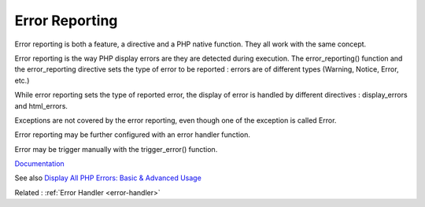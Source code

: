 .. _error-reporting:
.. meta::
	:description:
		Error Reporting: Error reporting is both a feature, a directive and a PHP native function.
	:twitter:card: summary_large_image
	:twitter:site: @exakat
	:twitter:title: Error Reporting
	:twitter:description: Error Reporting: Error reporting is both a feature, a directive and a PHP native function
	:twitter:creator: @exakat
	:og:title: Error Reporting
	:og:type: article
	:og:description: Error reporting is both a feature, a directive and a PHP native function
	:og:url: https://php-dictionary.readthedocs.io/en/latest/dictionary/error-reporting.ini.html
	:og:locale: en


Error Reporting
---------------

Error reporting is both a feature, a directive and a PHP native function. They all work with the same concept.

Error reporting is the way PHP display errors are they are detected during execution. The error_reporting() function and the error_reporting directive sets the type of error to be reported : errors are of different types (Warning, Notice, Error, etc.)

While error reporting sets the type of reported error, the display of error is handled by different directives : display_errors and html_errors.

Exceptions are not covered by the error reporting, even though one of the exception is called Error.

Error reporting may be further configured with an error handler function. 

Error may be trigger manually with the trigger_error() function.


`Documentation <https://www.php.net/manual/en/function.error-reporting.php>`__

See also `Display All PHP Errors: Basic & Advanced Usage <https://stackify.com/display-php-errors/>`_

Related : :ref:`Error Handler <error-handler>`
